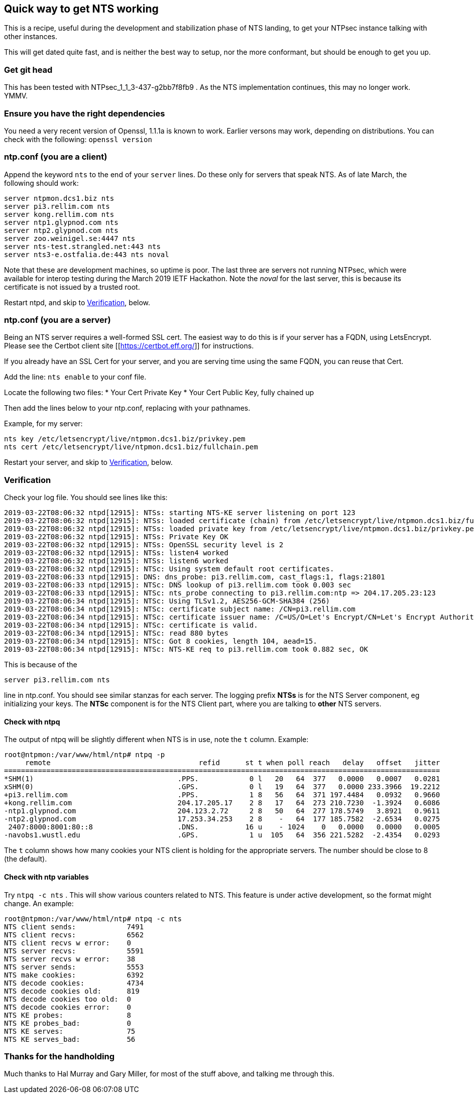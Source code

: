 == Quick way to get NTS working

This is a recipe, useful during the development and
stabilization phase of NTS landing, to get your NTPsec
instance talking with other instances.

This will get dated quite fast, and is neither the best
way to setup, nor the more conformant, but should be enough
to get you up.

=== Get git head
This has been tested with NTPsec_1_1_3-437-g2bb7f8fb9 .
As the NTS implementation continues, this
may no longer work.  YMMV.

=== Ensure you have the right dependencies
You need a very recent version of Openssl, 1.1.1a is known
to work.  Earlier versons may work, depending on
distributions.  You can check with the following:
`openssl version`

=== ntp.conf (you are a client)

Append the keyword `nts` to the end of your `server`
lines.  Do these only for servers that speak NTS.  As of
late March, the following should work:

```
server ntpmon.dcs1.biz nts
server pi3.rellim.com nts
server kong.rellim.com nts
server ntp1.glypnod.com nts
server ntp2.glypnod.com nts
server zoo.weinigel.se:4447 nts
server nts-test.strangled.net:443 nts
server nts3-e.ostfalia.de:443 nts noval
```

Note that these are development machines, so uptime is
poor.   The last three are servers not running NTPsec, which
were available for interop testing during the March 2019
IETF Hackathon.  Note the _noval_ for the last server, this
is because its certificate is not issued by a trusted root.

Restart ntpd, and skip to <<Verification>>, below.

=== ntp.conf (you are a server)
Being an NTS server requires a well-formed SSL cert.  The
easiest way to do this is if your server has a FQDN, using
LetsEncrypt.  Please see the Certbot client site
[[https://certbot.eff.org/]] for instructions.

If you already have an SSL Cert for your server, and you are
serving time using the same FQDN, you can reuse that Cert.

Add the line:
`nts enable`
to your conf file.

Locate the following two files:
* Your Cert Private Key
* Your Cert Public Key, fully chained up

Then add the lines below to your ntp.conf, replacing
with your pathnames.

Example, for my server:

```
nts key /etc/letsencrypt/live/ntpmon.dcs1.biz/privkey.pem
nts cert /etc/letsencrypt/live/ntpmon.dcs1.biz/fullchain.pem
```

Restart your server, and skip to <<Verification>>, below.

=== Verification

Check your log file.  You should see lines like this:

```
2019-03-22T08:06:32 ntpd[12915]: NTSs: starting NTS-KE server listening on port 123
2019-03-22T08:06:32 ntpd[12915]: NTSs: loaded certificate (chain) from /etc/letsencrypt/live/ntpmon.dcs1.biz/fullchain.pem
2019-03-22T08:06:32 ntpd[12915]: NTSs: loaded private key from /etc/letsencrypt/live/ntpmon.dcs1.biz/privkey.pem
2019-03-22T08:06:32 ntpd[12915]: NTSs: Private Key OK
2019-03-22T08:06:32 ntpd[12915]: NTSs: OpenSSL security level is 2
2019-03-22T08:06:32 ntpd[12915]: NTSs: listen4 worked
2019-03-22T08:06:32 ntpd[12915]: NTSs: listen6 worked
2019-03-22T08:06:32 ntpd[12915]: NTSc: Using system default root certificates.
2019-03-22T08:06:33 ntpd[12915]: DNS: dns_probe: pi3.rellim.com, cast_flags:1, flags:21801
2019-03-22T08:06:33 ntpd[12915]: NTSc: DNS lookup of pi3.rellim.com took 0.003 sec
2019-03-22T08:06:33 ntpd[12915]: NTSc: nts_probe connecting to pi3.rellim.com:ntp => 204.17.205.23:123
2019-03-22T08:06:34 ntpd[12915]: NTSc: Using TLSv1.2, AES256-GCM-SHA384 (256)
2019-03-22T08:06:34 ntpd[12915]: NTSc: certificate subject name: /CN=pi3.rellim.com
2019-03-22T08:06:34 ntpd[12915]: NTSc: certificate issuer name: /C=US/O=Let's Encrypt/CN=Let's Encrypt Authority X3
2019-03-22T08:06:34 ntpd[12915]: NTSc: certificate is valid.
2019-03-22T08:06:34 ntpd[12915]: NTSc: read 880 bytes
2019-03-22T08:06:34 ntpd[12915]: NTSc: Got 8 cookies, length 104, aead=15.
2019-03-22T08:06:34 ntpd[12915]: NTSc: NTS-KE req to pi3.rellim.com took 0.882 sec, OK
```

This is because of the 

`server pi3.rellim.com nts`

line in ntp.conf.  You should see similar stanzas for each server.
The logging prefix *NTSs* is for the NTS Server component, eg
initializing your keys.  The *NTSc* component is for the NTS Client
part, where you are talking to *other* NTS servers.

==== Check with ntpq

The output of ntpq will be slightly different when NTS is in use,
note the `t` column.  Example:

```
root@ntpmon:/var/www/html/ntp# ntpq -p
     remote                                   refid      st t when poll reach   delay   offset   jitter
=======================================================================================================
*SHM(1)                                  .PPS.            0 l   20   64  377   0.0000   0.0007   0.0281
xSHM(0)                                  .GPS.            0 l   19   64  377   0.0000 233.3966  19.2212
+pi3.rellim.com                          .PPS.            1 8   56   64  371 197.4484   0.0932   0.9660
+kong.rellim.com                         204.17.205.17    2 8   17   64  273 210.7230  -1.3924   0.6086
-ntp1.glypnod.com                        204.123.2.72     2 8   50   64  277 178.5749   3.8921   0.9611
-ntp2.glypnod.com                        17.253.34.253    2 8    -   64  177 185.7582  -2.6534   0.0275
 2407:8000:8001:80::8                    .DNS.           16 u    - 1024    0   0.0000   0.0000   0.0005
-navobs1.wustl.edu                       .GPS.            1 u  105   64  356 221.5282  -2.4354   0.0293
```

The `t` column shows how many cookies your NTS client is holding for the
appropriate servers.  The number should be close to 8 (the default).

==== Check with ntp variables

Try `ntpq -c nts` . This will show various counters related
to NTS.  This feature is under active development, so the
format might change.  An example:

```
root@ntpmon:/var/www/html/ntp# ntpq -c nts
NTS client sends:            7491
NTS client recvs:            6562
NTS client recvs w error:    0
NTS server recvs:            5591
NTS server recvs w error:    38
NTS server sends:            5553
NTS make cookies:            6392
NTS decode cookies:          4734
NTS decode cookies old:      819
NTS decode cookies too old:  0
NTS decode cookies error:    0
NTS KE probes:               8
NTS KE probes_bad:           0
NTS KE serves:               75
NTS KE serves_bad:           56
```


=== Thanks for the handholding
Much thanks to Hal Murray and Gary Miller, for most of the
stuff above, and talking me through this.
